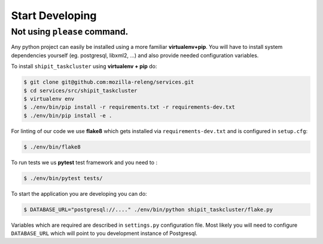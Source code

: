 ================
Start Developing
================


.. todo::

    Describe how to use please command once implemented and the benefits of it.
    Write that Docker or Nix are required to use please command


Not using ``please`` command.
=============================

Any python project can easily be installed using a more familiar
**virtualenv+pip**. You will have to install system dependencies yourself (eg.
postgresql, libxml2, ...) and also provide needed configuration variables.

To install ``shipit_taskcluster`` using **virtualenv + pip** do:

.. code-block:: console

    $ git clone git@github.com:mozilla-releng/services.git
    $ cd services/src/shipit_taskcluster
    $ virtualenv env
    $ ./env/bin/pip install -r requirements.txt -r requirements-dev.txt
    $ ./env/bin/pip install -e .

For linting of our code we use **flake8** which gets installed via
``requirements-dev.txt`` and is configured in ``setup.cfg``:

.. code-block:: console

    $ ./env/bin/flake8

To run tests we us **pytest** test framework and you need to :

.. code-block:: console

    $ ./env/bin/pytest tests/

To start the application you are developing you can do:

.. code-block:: console

    $ DATABASE_URL="postgresql://...." ./env/bin/python shipit_taskcluster/flake.py

Variables which are required are described in ``settings.py`` configuration
file. Most likely you will need to configure ``DATABASE_URL`` which will point
to you development instance of Postgresql.
